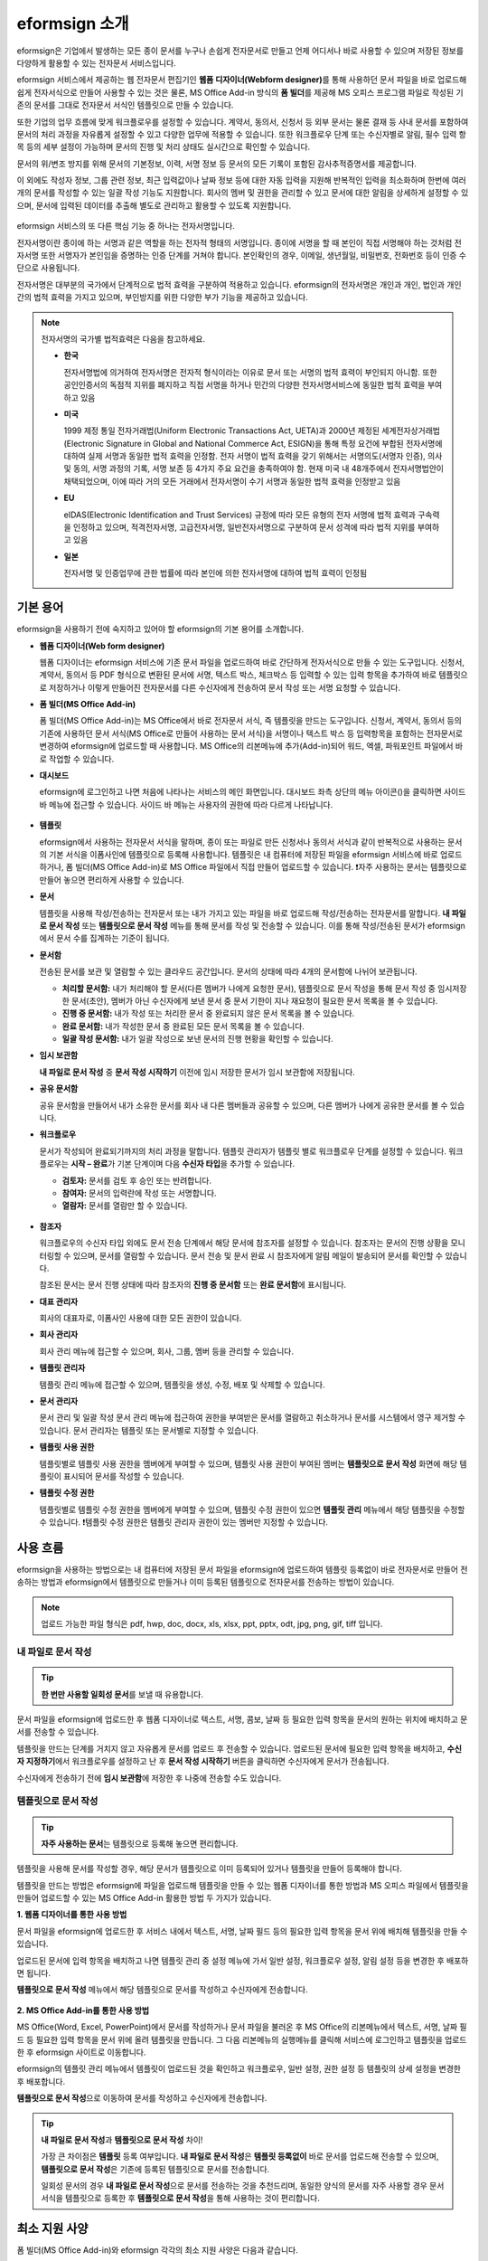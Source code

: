 ==================
eformsign 소개
==================


eformsign은 기업에서 발생하는 모든 종이 문서를 누구나 손쉽게 전자문서로 만들고 언제 어디서나 바로 사용할 수 있으며 저장된 정보를 다양하게 활용할 수 있는 전자문서 서비스입니다.

eformsign 서비스에서 제공하는 웹 전자문서 편집기인 **웹폼 디자이너(Webform designer)**\를 통해 사용하던 문서 파일을 바로 업로드해 쉽게 전자서식으로 만들어 사용할 수 있는 것은 물론, MS Office Add-in 방식의 **폼 빌더**\ 를 제공해 MS 오피스 프로그램 파일로 작성된 기존의 문서를 그대로 전자문서 서식인 템플릿으로 만들 수 있습니다.

또한 기업의 업무 흐름에 맞게 워크플로우를 설정할 수 있습니다. 계약서,
동의서, 신청서 등 외부 문서는 물론 결재 등 사내 문서를 포함하여 문서의
처리 과정을 자유롭게 설정할 수 있고 다양한 업무에 적용할 수 있습니다.
또한 워크플로우 단계 또는 수신자별로 알림, 필수 입력 항목 등의 세부
설정이 가능하며 문서의 진행 및 처리 상태도 실시간으로 확인할 수
있습니다.

문서의 위/변조 방지를 위해 문서의 기본정보, 이력, 서명 정보 등 문서의
모든 기록이 포함된 감사추적증명서를 제공합니다.

이 외에도 작성자 정보, 그룹 관련 정보, 최근 입력값이나 날짜 정보 등에
대한 자동 입력을 지원해 반복적인 입력을 최소화하며 한번에 여러 개의
문서를 작성할 수 있는 일괄 작성 기능도 지원합니다. 회사의 멤버 및 권한을
관리할 수 있고 문서에 대한 알림을 상세하게 설정할 수 있으며, 문서에
입력된 데이터를 추출해 별도로 관리하고 활용할 수 있도록 지원합니다.

.. figure:: resources/main_feature.png
   :alt: 주요 기능
   :width: 700px



eformsign 서비스의 또 다른 핵심 기능 중 하나는 전자서명입니다.

전자서명이란 종이에 하는 서명과 같은 역할을 하는 전자적 형태의
서명입니다. 종이에 서명을 할 때 본인이 직접 서명해야 하는 것처럼
전자서명 또한 서명자가 본인임을 증명하는 인증 단계를 거쳐야 합니다. 본인확인의 경우, 이메일, 생년월일, 비밀번호, 전화번호 등이 인증 수단으로 사용됩니다.

전자서명은 대부분의 국가에서 단계적으로 법적 효력을 구분하여 적용하고
있습니다. eformsign의 전자서명은 개인과 개인, 법인과 개인 간의 법적
효력을 가지고 있으며, 부인방지를 위한 다양한 부가 기능을 제공하고
있습니다.

.. note::

   전자서명의 국가별 법적효력은 다음을 참고하세요.

   -  **한국** 

      전자서명법에 의거하여 전자서명은 전자적 형식이라는 이유로 문서 또는 서명의 법적 효력이 부인되지 아니함. 또한 공인인증서의 독점적 지위를 폐지하고 직접 서명을 하거나 민간의 다양한 전자서명서비스에 동일한 법적 효력을 부여하고 있음

   -  **미국** 

      1999 제정 통일 전자거래법(Uniform Electronic Transactions Act, UETA)과 2000년 제정된 세계전자상거래법(Electronic Signature in Global and National Commerce Act, ESIGN)을 통해 특정 요건에 부합된 전자서명에 대하여 실제 서명과 동일한 법적 효력을 인정함. 전자 서명이 법적 효력을 갖기 위해서는 서명의도(서명자 인증), 의사 및 동의, 서명 과정의 기록, 서명 보존 등 4가지 주요 요건을 충족하여야 함. 현재 미국 내 48개주에서 전자서명법안이 채택되었으며, 이에 따라 거의 모든 거래에서 전자서명이 수기 서명과 동일한 법적 효력을 인정받고 있음

   -  **EU** 

      eIDAS(Electronic Identification and Trust Services) 규정에 따라 모든 유형의 전자 서명에 법적 효력과 구속력을 인정하고 있으며, 적격전자서명, 고급전자서명, 일반전자서명으로 구분하여 문서 성격에 따라 법적 지위를 부여하고 있음

   -  **일본** 
   
      전자서명 및 인증업무에 관한 법률에 따라 본인에 의한 전자서명에 대하여 법적 효력이 인정됨




기본 용어
-------------

eformsign을 사용하기 전에 숙지하고 있어야 할 eformsign의 기본 용어를
소개합니다.

-  **웹폼 디자이너(Web form designer)**

   웹폼 디자이너는 eformsign 서비스에 기존 문서 파일을
   업로드하여 바로 간단하게 전자서식으로 만들 수 있는 도구입니다.
   신청서, 계약서, 동의서 등 PDF 형식으로 변환된 문서에 서명, 텍스트 박스,
   체크박스 등 입력할 수 있는 입력 항목을 추가하여 바로 템플릿으로
   저장하거나 이렇게 만들어진 전자문서를 다른 수신자에게 전송하여 문서
   작성 또는 서명 요청할 수 있습니다.

-  **폼 빌더(MS Office Add-in)**

   폼 빌더(MS Office Add-in)는 MS Office에서 바로 전자문서 서식, 즉 템플릿을 만드는
   도구입니다. 신청서, 계약서, 동의서 등의 기존에 사용하던 문서 서식(MS Office로
   만들어 사용하는 문서 서식)을 서명이나 텍스트 박스 등 입력항목을 포함하는
   전자문서로 변경하여 eformsign에 업로드할 때 사용합니다. MS Office의
   리본메뉴에 추가(Add-in)되어 워드, 엑셀, 파워포인트 파일에서 바로 작업할 수 있습니다.

-  **대시보드**

   eformsign에 로그인하고 나면 처음에 나타나는 서비스의 메인
   화면입니다. 대시보드 좌측 상단의 메뉴 아이콘(|image1|)을 클릭하면
   사이드 바 메뉴에 접근할 수 있습니다. 사이드 바 메뉴는 사용자의 권한에
   따라 다르게 나타납니다.

   .. figure:: resources/dashboard.png
      :alt: eformsign 대시보드 화면
      :width: 750px


-  **템플릿**

   eformsign에서 사용하는 전자문서 서식을 말하며, 종이 또는 파일로 만든 신청서나 동의서 서식과 같이 반복적으로 사용하는 문서의 기본 서식을 이폼사인에 템플릿으로 등록해 사용합니다. 템플릿은 내 컴퓨터에 저장된 파일을 eformsign 서비스에 바로 업로드하거나, 폼 빌더(MS Office Add-in)로 MS Office 파일에서 직접 만들어 업로드할 수 있습니다. ❗자주 사용하는 문서는 템플릿으로 만들어 놓으면 편리하게 사용할 수 있습니다. 

-  **문서**

   템플릿을 사용해 작성/전송하는 전자문서 또는 내가 가지고 있는 파일을 바로 업로드해 작성/전송하는 전자문서를 말합니다. **내 파일로 문서 작성** 또는 **템플릿으로 문서 작성** 메뉴를 통해 문서를 작성 및 전송할 수 있습니다. 이를 통해 작성/전송된 문서가 eformsign에서 문서 수를 집계하는 기준이 됩니다.

-  **문서함**

   전송된 문서를 보관 및 열람할 수 있는 클라우드 공간입니다.
   문서의 상태에 따라 4개의 문서함에 나뉘어 보관됩니다.

   -  **처리할 문서함:** 내가 처리해야 할 문서(다른 멤버가 나에게 요청한 문서), 템플릿으로 문서 작성을 통해 문서 작성 중 임시저장한 문서(초안), 멤버가 아닌 수신자에게 보낸 문서 중 문서 기한이 지나 재요청이 필요한 문서 목록을 볼 수 있습니다.

   -  **진행 중 문서함:** 내가 작성 또는 처리한 문서 중 완료되지 않은 문서 목록을 볼 수 있습니다.

   -  **완료 문서함:** 내가 작성한 문서 중 완료된 모든 문서 목록을 볼 수 있습니다.

   -  **일괄 작성 문서함:** 내가 일괄 작성으로 보낸 문서의 진행 현황을 확인할 수 있습니다.

-  **임시 보관함**

   **내 파일로 문서 작성** 중 **문서 작성 시작하기** 이전에 임시 저장한 문서가 임시 보관함에 저장됩니다.

-  **공유 문서함** 

   공유 문서함을 만들어서 내가 소유한 문서를 회사 내 다른 멤버들과 공유할 수 있으며, 다른 멤버가 나에게 공유한 문서를 볼 수 있습니다. 

-  **워크플로우**

   문서가 작성되어 완료되기까지의 처리 과정을 말합니다.
   템플릿 관리자가 템플릿 별로 워크플로우 단계를 설정할 수 있습니다.
   워크플로우는 **시작 – 완료**\ 가 기본 단계이며 다음 **수신자 타입**\ 을 추가할 수 있습니다.

   -  **검토자:** 문서를 검토 후 승인 또는 반려합니다.

   -  **참여자:** 문서의 입력란에 작성 또는 서명합니다. 

   -  **열람자:** 문서를 열람만 할 수 있습니다. 

   .. figure:: resources/workflow_new.png
      :alt: 워크플로우 단계
      :width: 600px


-  **참조자** 

   워크플로우의 수신자 타입 외에도 문서 전송 단계에서 해당 문서에 참조자를 설정할 수 있습니다. 참조자는 문서의 진행 상황을 모니터링할 수 있으며, 문서를 열람할 수 있습니다. 문서 전송 및 문서 완료 시 참조자에게 알림 메일이 발송되어 문서를 확인할 수 있습니다.
   
   참조된 문서는 문서 진행 상태에 따라 참조자의 **진행 중 문서함** 또는 **완료 문서함**\ 에 표시됩니다.

-  **대표 관리자**

   회사의 대표자로, 이폼사인 사용에 대한 모든 권한이 있습니다.

-  **회사 관리자**

   회사 관리 메뉴에 접근할 수 있으며, 회사, 그룹, 멤버 등을 관리할 수 있습니다.

-  **템플릿 관리자**

   템플릿 관리 메뉴에 접근할 수 있으며, 템플릿을 생성, 수정, 배포 및 삭제할 수 있습니다.

-  **문서 관리자**

   문서 관리 및 일괄 작성 문서 관리 메뉴에 접근하여 권한을 부여받은 문서를 열람하고 취소하거나 문서를 시스템에서 영구 제거할 수 있습니다. 문서 관리자는 템플릿 또는 문서별로 지정할 수 있습니다.

-  **템플릿 사용 권한**

   템플릿별로 템플릿 사용 권한을 멤버에게 부여할 수 있으며, 템플릿 사용 권한이 부여된 멤버는 **템플릿으로 문서 작성** 화면에 해당 템플릿이 표시되어 문서를 작성할 수 있습니다. 

-  **템플릿 수정 권한**

   템플릿별로 템플릿 수정 권한을 멤버에게 부여할 수 있으며, 템플릿 수정 권한이 있으면 **템플릿 관리** 메뉴에서 해당 템플릿을 수정할 수 있습니다. ❗템플릿 수정 권한은 템플릿 관리자 권한이 있는 멤버만 지정할 수 있습니다.



사용 흐름
-------------

eformsign을 사용하는 방법으로는 내 컴퓨터에 저장된 문서 파일을 eformsign에 업로드하여 템플릿 등록없이 바로 전자문서로 만들어 전송하는 방법과 eformsign에서 템플릿으로 만들거나 이미 등록된 템플릿으로 전자문서를 전송하는 방법이 있습니다.

.. note::

   업로드 가능한 파일 형식은 pdf, hwp, doc, docx, xls, xlsx, ppt, pptx, odt, jpg, png, gif, tiff 입니다. 


내 파일로 문서 작성
~~~~~~~~~~~~~~~~~~~~~~~~~~~~~~~~~~~~~~

.. tip:: 
   
   **한 번만 사용할 일회성 문서**\ 를 보낼 때 유용합니다.


문서 파일을 eformsign에 업로드한 후 웹폼 디자이너로 텍스트, 서명, 콤보, 날짜 등 필요한 입력 항목을 문서의 원하는 위치에 배치하고 문서를 전송할 수 있습니다.

템플릿을 만드는 단계를 거치지 않고 자유롭게 문서를 업로드 후 전송할 수 있습니다. 업로드된 문서에 필요한 입력 항목을 배치하고, **수신자 지정하기**\ 에서 워크플로우를 설정하고 난 후 **문서 작성 시작하기** 버튼을 클릭하면 수신자에게 문서가 전송됩니다.

수신자에게 전송하기 전에 **임시 보관함**\ 에 저장한 후 나중에 전송할 수도 있습니다.

.. figure:: resources/use_flow_myfile.png
   :alt: 내 파일로 문서 작성시 사용 흐름
   :width: 700px


템플릿으로 문서 작성
~~~~~~~~~~~~~~~~~~~~~~~~~~~~~~~~~~~~~~~~~~~~~~~

.. tip:: 

   **자주 사용하는 문서**\ 는 템플릿으로 등록해 놓으면 편리합니다. 


템플릿을 사용해 문서를 작성할 경우, 해당 문서가 템플릿으로 이미 등록되어 있거나 템플릿을 만들어 등록해야 합니다.


템플릿을 만드는 방법은 eformsign에 파일을 업로드해 템플릿을 만들 수 있는 웹폼 디자이너를 통한 방법과 MS 오피스 파일에서 템플릿을 만들어 업로드할 수 있는 MS Office Add-in 활용한 방법 두 가지가 있습니다.

**1. 웹폼 디자이너를 통한 사용 방법**

문서 파일을 eformsign에 업로드한 후 서비스 내에서 텍스트, 서명, 날짜 필드 등의 필요한 입력 항목을 문서 위에 배치해 템플릿을 만들 수 있습니다.

업로드된 문서에 입력 항목을 배치하고 나면 템플릿 관리 중 설정 메뉴에 가서 일반 설정, 워크플로우 설정, 알림 설정 등을 변경한 후 배포하면 됩니다.

**템플릿으로 문서 작성** 메뉴에서 해당 템플릿으로 문서를 작성하고 수신자에게 전송합니다.

.. figure:: resources/use_flow_web.png
   :alt: 웹폼 디자이너와 eformsign 간 사용 흐름
   :width: 700px




**2. MS Office Add-in를 통한 사용 방법**

MS Office(Word, Excel, PowerPoint)에서 문서를 작성하거나 문서 파일을 불러온 후 MS Office의 리본메뉴에서 텍스트, 서명, 날짜 필드 등 필요한 입력 항목을 문서 위에 올려 템플릿을 만듭니다. 그 다음 리본메뉴의 실행메뉴를 클릭해 서비스에 로그인하고 템플릿을 업로드한 후 eformsign 사이트로 이동합니다.

eformsign의 템플릿 관리 메뉴에서 템플릿이 업로드된 것을 확인하고 워크플로우, 일반 설정, 권한 설정 등 템플릿의 상세 설정을 변경한 후 배포합니다.

**템플릿으로 문서 작성**\ 으로 이동하여 문서를 작성하고 수신자에게 전송합니다.

.. figure:: resources/use_flow.png
   :alt: 폼 빌더와 eformsign 간 사용 흐름
   :width: 700px

.. tip::

   **내 파일로 문서 작성**\ 과 **템플릿으로 문서 작성** 차이!

   가장 큰 차이점은 **템플릿** 등록 여부입니다.
   **내 파일로 문서 작성**\ 은 **템플릿 등록없이**  바로 문서를 업로드해 전송할 수 있으며, **템플릿으로 문서 작성**\ 은 기존에 등록된 템플릿으로 문서를 전송합니다. 

   일회성 문서의 경우 **내 파일로 문서 작성**\ 으로 문서를 전송하는 것을 추천드리며, 동일한 양식의 문서를 자주 사용할 경우 문서 서식을 템플릿으로 등록한 후 **템플릿으로 문서 작성**\ 을 통해 사용하는 것이 편리합니다. 


최소 지원 사양
----------------------

폼 빌더(MS Office Add-in)와 eformsign 각각의 최소 지원 사양은 다음과 같습니다.

-  **폼 빌더(MS Office Add-in)**

   -  **PC 운영 체제:** 윈도우 7 이상

   -  **MS 오피스:** Microsoft Office 2010 이상

-  **eformsign**

   -  **PC 운영 체제:** 윈도우 7 이상, OS X 매버릭스 이상

   -  **브라우저:** 인터넷 익스플로러 11 이상, 크롬 49 이상, 사파리 9 이상

   -  **모바일 운영 체제:** iOS: 6.1.6 이상, 안드로이드: 5.0(롤리팝) 이상

.. note::

   eformsign을 사용하기 위해 반드시 모바일 앱을 설치해야 하는 것은 아닙니다.



.. |image1| image:: resources/menu_icon.png


